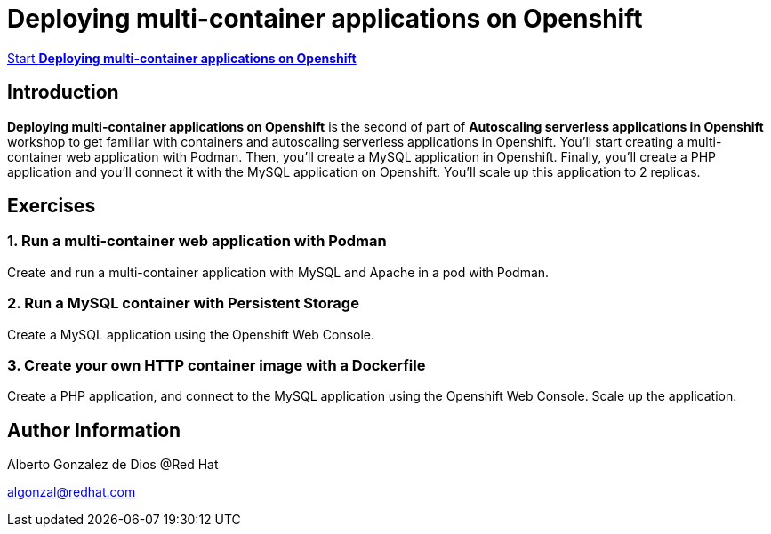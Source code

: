 # Deploying multi-container applications on Openshift

https://albertogd.github.io/rh-upm-multicontainer/rh-upm-multicontainer/index.html[Start **Deploying multi-container applications on Openshift**]

## Introduction
**Deploying multi-container applications on Openshift** is the second of part of **Autoscaling serverless applications in Openshift** workshop to get familiar with containers and autoscaling serverless applications in Openshift. You'll start creating a multi-container web application with Podman. Then, you'll create a MySQL application in Openshift. Finally, you'll create a PHP application and you'll connect it with the MySQL application on Openshift. You'll scale up this application to 2 replicas.

## Exercises

### 1.  Run a multi-container web application with Podman

Create and run a multi-container application with MySQL and Apache in a pod with Podman.

### 2. Run a MySQL container with Persistent Storage

Create a MySQL application using the Openshift Web Console.


### 3. Create your own HTTP container image with a Dockerfile

Create a PHP application, and connect to the MySQL application using the Openshift Web Console. Scale up the application.

## Author Information

Alberto Gonzalez de Dios @Red Hat

algonzal@redhat.com
